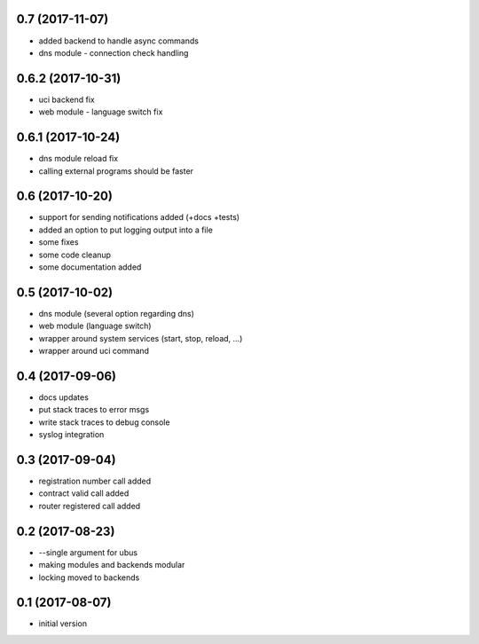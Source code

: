 0.7 (2017-11-07)
----------------

* added backend to handle async commands
* dns module - connection check handling

0.6.2 (2017-10-31)
------------------

* uci backend fix
* web module - language switch fix

0.6.1 (2017-10-24)
------------------

* dns module reload fix
* calling external programs should be faster

0.6 (2017-10-20)
----------------

* support for sending notifications added (+docs +tests)
* added an option to put logging output into a file
* some fixes
* some code cleanup
* some documentation added

0.5 (2017-10-02)
----------------

* dns module (several option regarding dns)
* web module (language switch)
* wrapper around system services (start, stop, reload, ...)
* wrapper around uci command

0.4 (2017-09-06)
----------------

* docs updates
* put stack traces to error msgs
* write stack traces to debug console
* syslog integration

0.3 (2017-09-04)
----------------

* registration number call added
* contract valid call added
* router registered call added

0.2 (2017-08-23)
----------------

* --single argument for ubus
* making modules and backends modular
* locking moved to backends


0.1 (2017-08-07)
----------------

* initial version
